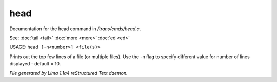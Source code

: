 head
*****

Documentation for the head command in */trans/cmds/head.c*.

See: :doc:`tail <tail>` :doc:`more <more>` :doc:`ed <ed>` 

USAGE: ``head [-n<number>] <file(s)>``

Prints out the top few lines of a file (or multiple files).
Use the -n flag to specify different value for number of lines displayed -
default = 10.

.. TAGS: RST



*File generated by Lima 1.1a4 reStructured Text daemon.*
